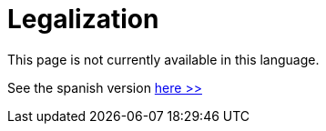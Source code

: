 :slug: careers/legalization/
:category: careers
:description: The main goal of the following page is to inform potential talents and people interested in working with us about our selection process. In this stage we present the required documentation to formally legalize your selection once you have succeeded all the previous stages.
:keywords: FLUID, Careers, Legalization, Selection, Process, Requirements.
// :translate: empleos/vinculacion/

= Legalization

This page is not currently available in this language.

See the spanish version [button]#link:../../../es/empleos/vinculacion/[here >>]#
